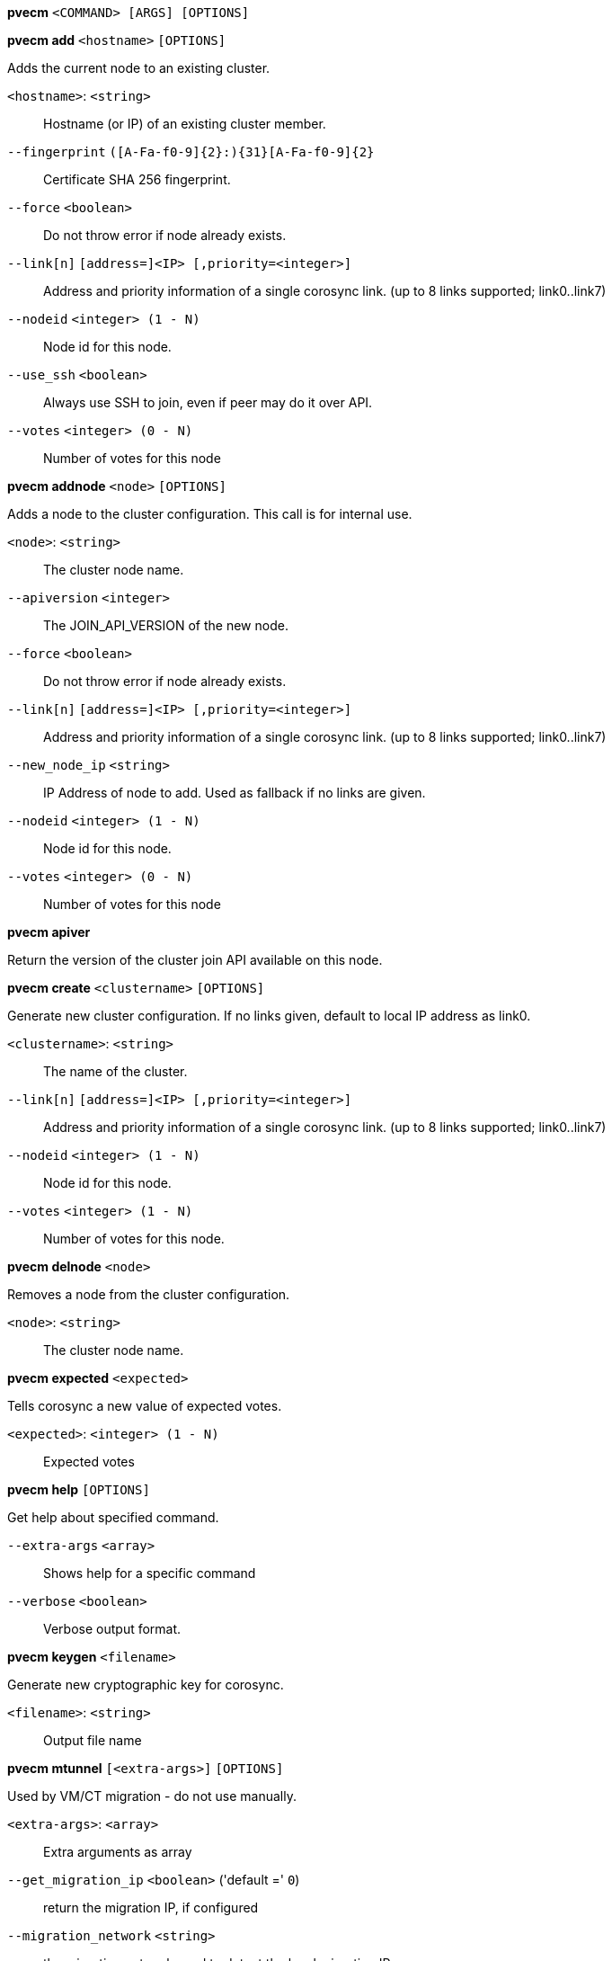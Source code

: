 [[cli_pvecm]]
*pvecm* `<COMMAND> [ARGS] [OPTIONS]`

[[cli_pvecm_add]]
*pvecm add* `<hostname>` `[OPTIONS]`

Adds the current node to an existing cluster.

`<hostname>`: `<string>` ::

Hostname (or IP) of an existing cluster member.

`--fingerprint` `([A-Fa-f0-9]{2}:){31}[A-Fa-f0-9]{2}` ::

Certificate SHA 256 fingerprint.

`--force` `<boolean>` ::

Do not throw error if node already exists.

`--link[n]` `[address=]<IP> [,priority=<integer>]` ::

Address and priority information of a single corosync link. (up to 8 links supported; link0..link7)

`--nodeid` `<integer> (1 - N)` ::

Node id for this node.

`--use_ssh` `<boolean>` ::

Always use SSH to join, even if peer may do it over API.

`--votes` `<integer> (0 - N)` ::

Number of votes for this node

[[cli_pvecm_addnode]]
*pvecm addnode* `<node>` `[OPTIONS]`

Adds a node to the cluster configuration. This call is for internal use.

`<node>`: `<string>` ::

The cluster node name.

`--apiversion` `<integer>` ::

The JOIN_API_VERSION of the new node.

`--force` `<boolean>` ::

Do not throw error if node already exists.

`--link[n]` `[address=]<IP> [,priority=<integer>]` ::

Address and priority information of a single corosync link. (up to 8 links supported; link0..link7)

`--new_node_ip` `<string>` ::

IP Address of node to add. Used as fallback if no links are given.

`--nodeid` `<integer> (1 - N)` ::

Node id for this node.

`--votes` `<integer> (0 - N)` ::

Number of votes for this node

[[cli_pvecm_apiver]]
*pvecm apiver*

Return the version of the cluster join API available on this node.

[[cli_pvecm_create]]
*pvecm create* `<clustername>` `[OPTIONS]`

Generate new cluster configuration. If no links given, default to local IP
address as link0.

`<clustername>`: `<string>` ::

The name of the cluster.

`--link[n]` `[address=]<IP> [,priority=<integer>]` ::

Address and priority information of a single corosync link. (up to 8 links supported; link0..link7)

`--nodeid` `<integer> (1 - N)` ::

Node id for this node.

`--votes` `<integer> (1 - N)` ::

Number of votes for this node.

[[cli_pvecm_delnode]]
*pvecm delnode* `<node>`

Removes a node from the cluster configuration.

`<node>`: `<string>` ::

The cluster node name.

[[cli_pvecm_expected]]
*pvecm expected* `<expected>`

Tells corosync a new value of expected votes.

`<expected>`: `<integer> (1 - N)` ::

Expected votes

[[cli_pvecm_help]]
*pvecm help* `[OPTIONS]`

Get help about specified command.

`--extra-args` `<array>` ::

Shows help for a specific command

`--verbose` `<boolean>` ::

Verbose output format.

[[cli_pvecm_keygen]]
*pvecm keygen* `<filename>`

Generate new cryptographic key for corosync.

`<filename>`: `<string>` ::

Output file name

[[cli_pvecm_mtunnel]]
*pvecm mtunnel* `[<extra-args>]` `[OPTIONS]`

Used by VM/CT migration - do not use manually.

`<extra-args>`: `<array>` ::

Extra arguments as array

`--get_migration_ip` `<boolean>` ('default =' `0`)::

return the migration IP, if configured

`--migration_network` `<string>` ::

the migration network used to detect the local migration IP

`--run-command` `<boolean>` ::

Run a command with a tcp socket as standard input. The IP address and port are printed via this command's stdandard output first, each on a separate line.

[[cli_pvecm_nodes]]
*pvecm nodes*

Displays the local view of the cluster nodes.

[[cli_pvecm_qdevice_remove]]
*pvecm qdevice remove*

Remove a configured QDevice

[[cli_pvecm_qdevice_setup]]
*pvecm qdevice setup* `<address>` `[OPTIONS]`

Setup the use of a QDevice

`<address>`: `<string>` ::

Specifies the network address of an external corosync QDevice

`--force` `<boolean>` ::

Do not throw error on possible dangerous operations.

`--network` `<string>` ::

The network which should be used to connect to the external qdevice

[[cli_pvecm_status]]
*pvecm status*

Displays the local view of the cluster status.

[[cli_pvecm_updatecerts]]
*pvecm updatecerts* `[OPTIONS]`

Update node certificates (and generate all needed files/directories).

`--force` `<boolean>` ::

Force generation of new SSL certificate.

`--silent` `<boolean>` ::

Ignore errors (i.e. when cluster has no quorum).

`--unmerge-known-hosts` `<boolean>` ('default =' `0`)::

Unmerge legacy SSH known hosts.



